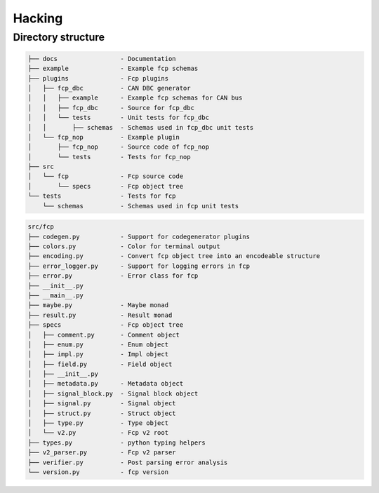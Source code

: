 =======
Hacking
=======

Directory structure
===================

.. code-block:: bash

    ├── docs                 - Documentation
    ├── example              - Example fcp schemas
    ├── plugins              - Fcp plugins
    │   ├── fcp_dbc          - CAN DBC generator
    │   │   ├── example      - Example fcp schemas for CAN bus
    │   │   ├── fcp_dbc      - Source for fcp_dbc
    │   │   └── tests        - Unit tests for fcp_dbc
    │   │       ├── schemas  - Schemas used in fcp_dbc unit tests
    │   └── fcp_nop          - Example plugin
    │       ├── fcp_nop      - Source code of fcp_nop
    │       └── tests        - Tests for fcp_nop
    ├── src
    │   └── fcp              - Fcp source code
    │       └── specs        - Fcp object tree
    └── tests                - Tests for fcp
        └── schemas          - Schemas used in fcp unit tests


.. code-block:: bash
    
    src/fcp
    ├── codegen.py           - Support for codegenerator plugins
    ├── colors.py            - Color for terminal output
    ├── encoding.py          - Convert fcp object tree into an encodeable structure
    ├── error_logger.py      - Support for logging errors in fcp
    ├── error.py             - Error class for fcp
    ├── __init__.py
    ├── __main__.py
    ├── maybe.py             - Maybe monad
    ├── result.py            - Result monad
    ├── specs                - Fcp object tree
    │   ├── comment.py       - Comment object
    │   ├── enum.py          - Enum object
    │   ├── impl.py          - Impl object
    │   ├── field.py         - Field object
    │   ├── __init__.py
    │   ├── metadata.py      - Metadata object
    │   ├── signal_block.py  - Signal block object
    │   ├── signal.py        - Signal object
    │   ├── struct.py        - Struct object
    │   ├── type.py          - Type object
    │   └── v2.py            - Fcp v2 root
    ├── types.py             - python typing helpers
    ├── v2_parser.py         - Fcp v2 parser
    ├── verifier.py          - Post parsing error analysis
    └── version.py           - fcp version

.. image:: assets/fcp_object_tree.svg

